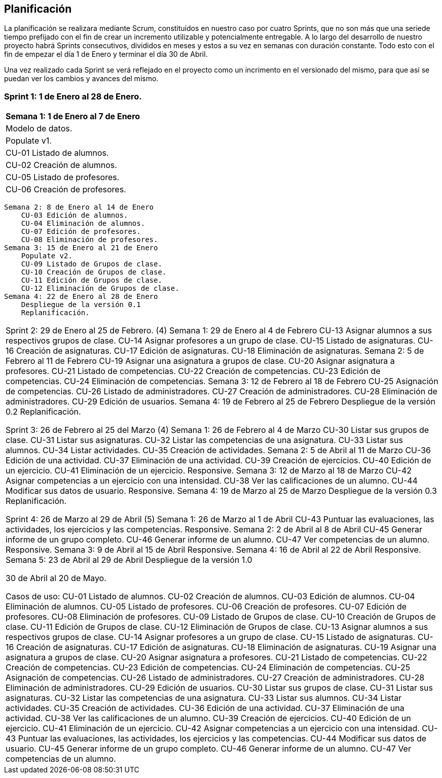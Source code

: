 == Planificación

La planificación se realizara mediante Scrum, constituidos en nuestro caso por cuatro Sprints, que no son más que una seriede tiempo prefijado con el fin de crear un incremento utilizable y potencialmente entregable. A lo largo del desarrollo de nuestro proyecto habrá Sprints consecutivos, divididos en meses y estos a su vez en semanas con duración constante. Todo esto con el fin de empezar el día 1 de Enero y terminar el día 30 de Abril.

Una vez realizado cada Sprint se verá reflejado en el proyecto como un incrimento en el versionado del mismo, para que así se puedan ver los cambios y avances del mismo.

=== **Sprint 1**: 1 de Enero al 28 de Enero.
[width=100%]
[grid=cols]
|===
^.>s|Semana 1: 1 de Enero al 7 de Enero
| Modelo de datos.
| Populate v1.
|        CU-01 Listado de alumnos.
|        CU-02 Creación de alumnos.
|        CU-05 Listado de profesores.
|        CU-06 Creación de profesores.
|=== 
    Semana 2: 8 de Enero al 14 de Enero
        CU-03 Edición de alumnos.
        CU-04 Eliminación de alumnos.
        CU-07 Edición de profesores.
        CU-08 Eliminación de profesores.
    Semana 3: 15 de Enero al 21 de Enero
        Populate v2.
        CU-09 Listado de Grupos de clase.
        CU-10 Creación de Grupos de clase.
        CU-11 Edición de Grupos de clase.
        CU-12 Eliminación de Grupos de clase.
    Semana 4: 22 de Enero al 28 de Enero
        Despliegue de la versión 0.1
        Replanificación.
|===
Sprint 2: 29 de Enero al 25 de Febrero. (4)
    Semana 1: 29 de Enero al 4 de Febrero
        CU-13 Asignar alumnos a sus respectivos grupos de clase.
        CU-14 Asignar profesores a un grupo de clase.
        CU-15 Listado de asignaturas.
        CU-16 Creación de asignaturas.
        CU-17 Edición de asignaturas.
        CU-18 Eliminación de asignaturas.
    Semana 2: 5 de Febrero al 11 de Febrero
        CU-19 Asignar una asignatura a grupos de clase.
        CU-20 Asignar asignatura a profesores.
        CU-21 Listado de competencias.
        CU-22 Creación de competencias.
        CU-23 Edición de competencias.
        CU-24 Eliminación de competencias.
    Semana 3: 12 de Febrero al 18 de Febrero
        CU-25 Asignación de competencias.
        CU-26 Listado de administradores.
        CU-27 Creación de administradores.
        CU-28 Eliminación de administradores.
        CU-29 Edición de usuarios.
    Semana 4: 19 de Febrero al 25 de Febrero
        Despliegue de la versión 0.2
        Replanificación.
  
Sprint 3: 26 de Febrero al 25 del Marzo (4)
    Semana 1: 26 de Febrero al 4 de Marzo
        CU-30 Listar sus grupos de clase.
        CU-31 Listar sus asignaturas.
        CU-32 Listar las competencias de una asignatura.
        CU-33 Listar sus alumnos.
        CU-34 Listar actividades.
        CU-35 Creación de actividades.
    Semana 2: 5 de Abril al 11 de Marzo
        CU-36 Edición de una actividad.
        CU-37 Eliminación de una actividad.
        CU-39 Creación de ejercicios.
        CU-40 Edición de un ejercicio.
        CU-41 Eliminación de un ejercicio.
        Responsive.
    Semana 3: 12 de Marzo al 18 de Marzo
        CU-42 Asignar competencias a un ejercicio con una intensidad.
        CU-38 Ver las calificaciones de un alumno.
        CU-44 Modificar sus datos de usuario.
        Responsive.
    Semana 4: 19 de Marzo al 25 de Marzo
        Despliegue de la versión 0.3
        Replanificación.

Sprint 4: 26 de Marzo al 29 de Abril (5)
    Semana 1: 26 de Marzo al 1 de Abril
        CU-43 Puntuar las evaluaciones, las actividades, los ejercicios y las competencias.
        Responsive.
    Semana 2: 2 de Abril al 8 de Abril
        CU-45 Generar informe de un grupo completo.
        CU-46 Generar informe de un alumno.
        CU-47 Ver competencias de un alumno.
        Responsive.
    Semana 3: 9 de Abril al 15 de Abril
        Responsive.
    Semana 4: 16 de Abril al 22 de Abril
        Responsive.
    Semana 5: 23 de Abril al 29 de Abril
        Despliegue de la versión 1.0

30 de Abril al 20 de Mayo.


Casos de uso:
CU-01 Listado de alumnos.
CU-02 Creación de alumnos.
CU-03 Edición de alumnos.
CU-04 Eliminación de alumnos.
CU-05 Listado de profesores.
CU-06 Creación de profesores.
CU-07 Edición de profesores.
CU-08 Eliminación de profesores.
CU-09 Listado de Grupos de clase.
CU-10 Creación de Grupos de clase.
CU-11 Edición de Grupos de clase.
CU-12 Eliminación de Grupos de clase.
CU-13 Asignar alumnos a sus respectivos grupos de clase.
CU-14 Asignar profesores a un grupo de clase.
CU-15 Listado de asignaturas.
CU-16 Creación de asignaturas.
CU-17 Edición de asignaturas.
CU-18 Eliminación de asignaturas.
CU-19 Asignar una asignatura a grupos de clase.
CU-20 Asignar asignatura a profesores.
CU-21 Listado de competencias.
CU-22 Creación de competencias.
CU-23 Edición de competencias.
CU-24 Eliminación de competencias.
CU-25 Asignación de competencias.
CU-26 Listado de administradores.
CU-27 Creación de administradores.
CU-28 Eliminación de administradores.
CU-29 Edición de usuarios.
CU-30 Listar sus grupos de clase.
CU-31 Listar sus asignaturas.
CU-32 Listar las competencias de una asignatura.
CU-33 Listar sus alumnos.
CU-34 Listar actividades.
CU-35 Creación de actividades.
CU-36 Edición de una actividad.
CU-37 Eliminación de una actividad.
CU-38 Ver las calificaciones de un alumno.
CU-39 Creación de ejercicios.
CU-40 Edición de un ejercicio.
CU-41 Eliminación de un ejercicio.
CU-42 Asignar competencias a un ejercicio con una intensidad.
CU-43 Puntuar las evaluaciones, las actividades, los ejercicios y las competencias.
CU-44 Modificar sus datos de usuario.
CU-45 Generar informe de un grupo completo.
CU-46 Generar informe de un alumno.
CU-47 Ver competencias de un alumno.